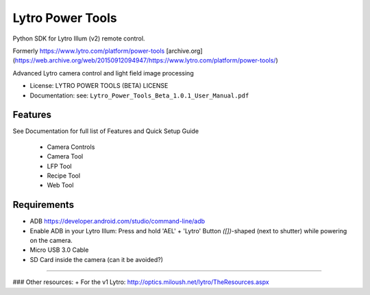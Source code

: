 =================
Lytro Power Tools
=================
Python SDK for Lytro Illum (v2) remote control.

Formerly https://www.lytro.com/platform/power-tools [archive.org](https://web.archive.org/web/20150912094947/https://www.lytro.com/platform/power-tools/)

.. image:: https://lytro.com/ui/images/illum/illum_hero2_2x_20150113.jpg
        :target: https://www.lytro.com/platform/power-tools


Advanced Lytro camera control and light field image processing

* License: LYTRO POWER TOOLS (BETA) LICENSE
* Documentation: see: ``Lytro_Power_Tools_Beta_1.0.1_User_Manual.pdf``

Features
--------

See Documentation for full list of Features and Quick Setup Guide

    * Camera Controls
    * Camera Tool
    * LFP Tool
    * Recipe Tool
    * Web Tool


Requirements
-------
+ ADB https://developer.android.com/studio/command-line/adb
+ Enable ADB in your Lytro Illum: Press and hold 'AEL' + 'Lytro' Button `([])`-shaped (next to shutter) while powering on the camera.
+ Micro USB 3.0 Cable
+ SD Card inside the camera (can it be avoided?)


------------------

### Other resources:
+ For the v1 Lytro: http://optics.miloush.net/lytro/TheResources.aspx

